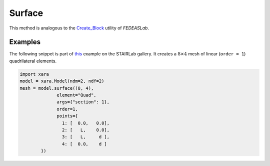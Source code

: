 Surface
^^^^^^^

.. py:method:: Model.surface(split, element, args, points=None, name=None, **kwds)

        Create a surface mesh of elements in the current model.

        :param split: tuple of integers
            The number of elements in the local :math:`x` and :math:`y` directions.
        :param element: str
            The name of the element type to use.
        :param args: tuple or dict,
            The arguments to pass to the element constructor.
        :param points: list of tuples
            The coordinates of the points in the mesh.
        :param name: str
            The name of the mesh.
        :param kwds: dict
            The keyword arguments to pass to the element constructor.
        :param order: int
            The order of the elements to use.
        :param shape: str
            The shape of the elements to use. Can be "Q" for quadrilateral or "T" for triangular.
        :return: Surface


This method is analogous to the `Create_Block <https://fedeas.net/Functions/latest/Utilities/PreProcessing/Structure/Create_Block/>`__ utility of *FEDEASLab*.


Examples
--------


The following snippet is part of `this <https://gallery.stairlab.io/examples/planeblock/>`__ 
example on the STAIRLab gallery. It creates a :math:`8 \times 4` mesh of linear (``order = 1``)
quadrilateral elements.

.. code-block:: python

    import xara 
    model = xara.Model(ndm=2, ndf=2)
    mesh = model.surface((8, 4),
                  element="Quad",
                  args={"section": 1},
                  order=1,
                  points={
                    1: [  0.0,   0.0],
                    2: [   L,    0.0],
                    3: [   L,     d ],
                    4: [  0.0,    d ]
            })


